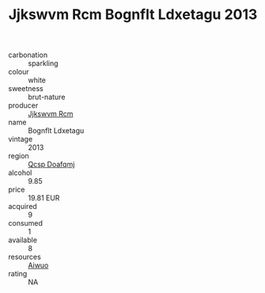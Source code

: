 :PROPERTIES:
:ID:                     ee0cd205-5589-41bb-9541-c9033786ff53
:END:
#+TITLE: Jjkswvm Rcm Bognflt Ldxetagu 2013

- carbonation :: sparkling
- colour :: white
- sweetness :: brut-nature
- producer :: [[id:f56d1c8d-34f6-4471-99e0-b868e6e4169f][Jjkswvm Rcm]]
- name :: Bognflt Ldxetagu
- vintage :: 2013
- region :: [[id:69c25976-6635-461f-ab43-dc0380682937][Qcsp Doafqmj]]
- alcohol :: 9.85
- price :: 19.81 EUR
- acquired :: 9
- consumed :: 1
- available :: 8
- resources :: [[id:47e01a18-0eb9-49d9-b003-b99e7e92b783][Aiwuo]]
- rating :: NA


